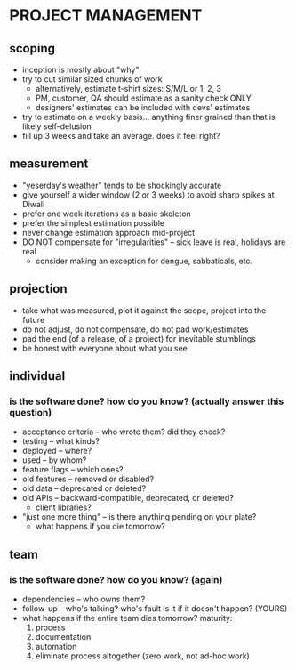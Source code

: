 
* PROJECT MANAGEMENT

** scoping

- inception is mostly about "why"
- try to cut similar sized chunks of work
  - alternatively, estimate t-shirt sizes: S/M/L or 1, 2, 3
  - PM, customer, QA should estimate as a sanity check ONLY
  - designers' estimates can be included with devs' estimates
- try to estimate on a weekly basis... anything finer grained than that is
  likely self-delusion
- fill up 3 weeks and take an average. does it feel right?

** measurement

- "yeserday's weather" tends to be shockingly accurate
- give yourself a wider window (2 or 3 weeks) to avoid sharp spikes at Diwali
- prefer one week iterations as a basic skeleton
- prefer the simplest estimation possible
- never change estimation approach mid-project
- DO NOT compensate for "irregularities" -- sick leave is real, holidays are real
  - consider making an exception for dengue, sabbaticals, etc.

** projection

- take what was measured, plot it against the scope, project into the future
- do not adjust, do not compensate, do not pad work/estimates
- pad the end (of a release, of a project) for inevitable stumblings
- be honest with everyone about what you see

** individual

*** is the software *done*? how do you know? (actually answer this question)

- acceptance criteria -- who wrote them? did they check?
- testing -- what kinds?
- deployed -- where?
- used -- by whom?
- feature flags -- which ones?
- old features -- removed or disabled?
- old data -- deprecated or deleted?
- old APIs -- backward-compatible, deprecated, or deleted?
  - client libraries?
- "just one more thing" -- is there anything pending on your plate?
  - what happens if you die tomorrow?

** team

*** is the software *done*? how do you know? (again)

- dependencies -- who owns them?
- follow-up -- who's talking? who's fault is it if it doesn't happen? (YOURS)
- what happens if the entire team dies tomorrow? maturity:
  1) process
  2) documentation
  3) automation
  4) eliminate process altogether (zero work, not ad-hoc work)

